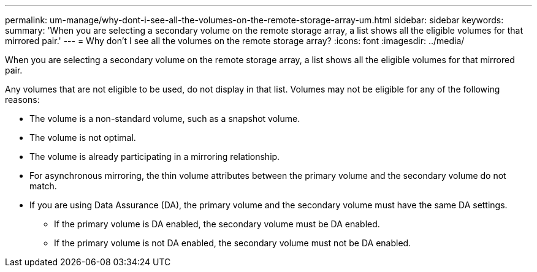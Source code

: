 ---
permalink: um-manage/why-dont-i-see-all-the-volumes-on-the-remote-storage-array-um.html
sidebar: sidebar
keywords: 
summary: 'When you are selecting a secondary volume on the remote storage array, a list shows all the eligible volumes for that mirrored pair.'
---
= Why don't I see all the volumes on the remote storage array?
:icons: font
:imagesdir: ../media/

[.lead]
When you are selecting a secondary volume on the remote storage array, a list shows all the eligible volumes for that mirrored pair.

Any volumes that are not eligible to be used, do not display in that list. Volumes may not be eligible for any of the following reasons:

* The volume is a non-standard volume, such as a snapshot volume.
* The volume is not optimal.
* The volume is already participating in a mirroring relationship.
* For asynchronous mirroring, the thin volume attributes between the primary volume and the secondary volume do not match.
* If you are using Data Assurance (DA), the primary volume and the secondary volume must have the same DA settings.
 ** If the primary volume is DA enabled, the secondary volume must be DA enabled.
 ** If the primary volume is not DA enabled, the secondary volume must not be DA enabled.
